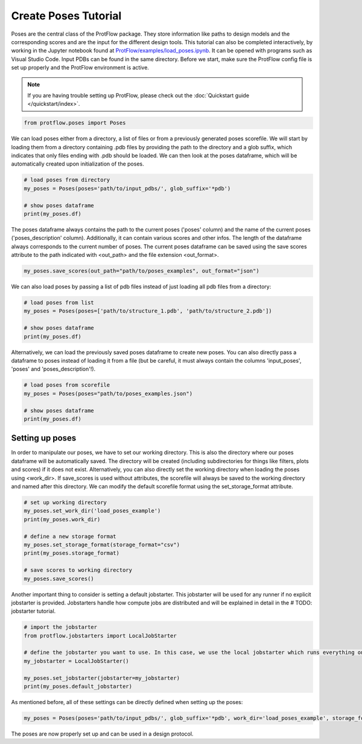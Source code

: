 .. _load_poses:

Create Poses Tutorial
======================

Poses are the central class of the ProtFlow package. They store information like paths to design models and the corresponding scores and are the input for the different design tools.
This tutorial can also be completed interactively, by working in the Jupyter notebook found at 
`ProtFlow/examples/load_poses.ipynb <https://github.com/mabr3112/ProtFlow/blob/master/examples/load_poses.ipynb>`_. It can be opened with programs such as Visual Studio Code.
Input PDBs can be found in the same directory. Before we start, make sure the ProtFlow config file is set up properly and the ProtFlow environment is active. 

.. note::

   If you are having trouble setting up ProtFlow, please check out the
   :doc:`Quickstart guide </quickstart/index>`.

.. code-block:: python

   from protflow.poses import Poses

We can load poses either from a directory, a list of files or from a previously generated poses scorefile. We will start by loading them from a directory containing .pdb files 
by providing the path to the directory and a glob suffix, which indicates that only files ending with .pdb should be loaded. We can then look at the poses dataframe, 
which will be automatically created upon initialization of the poses. 

.. code-block:: python

   # load poses from directory
   my_poses = Poses(poses='path/to/input_pdbs/', glob_suffix='*pdb')

   # show poses dataframe
   print(my_poses.df)

The poses dataframe always contains the path to the current poses ('poses' column) and the name of the current poses ('poses_description' column). Additionally, it can 
contain various scores and other infos. The length of the dataframe always corresponds to the current number of poses. The current poses dataframe can be saved using the save 
scores attribute to the path indicated with <out_path> and the file extension <out_format>.

.. code-block:: python

   my_poses.save_scores(out_path="path/to/poses_examples", out_format="json")

We can also load poses by passing a list of pdb files instead of just loading all pdb files from a directory:

.. code-block:: python

   # load poses from list
   my_poses = Poses(poses=['path/to/structure_1.pdb', 'path/to/structure_2.pdb'])

   # show poses dataframe
   print(my_poses.df)

Alternatively, we can load the previously saved poses dataframe to create new poses. You can also directly pass a dataframe to poses instead of loading it from a file 
(but be careful, it must always contain the columns 'input_poses', 'poses' and 'poses_description'!).

.. code-block:: python
   
   # load poses from scorefile
   my_poses = Poses(poses="path/to/poses_examples.json")

   # show poses dataframe
   print(my_poses.df)

Setting up poses
----------------

In order to manipulate our poses, we have to set our working directory. This is also the directory where our poses dataframe will be automatically saved. The directory 
will be created (including subdirectories for things like filters, plots and scores) if it does not exist. Alternatively, you can also directly set the working directory when 
loading the poses using <work_dir>. If save_scores is used without attributes, the scorefile will always be saved to the working directory and named after this directory. 
We can modify the default scorefile format using the set_storage_format attribute.

.. code-block:: python
   
   # set up working directory
   my_poses.set_work_dir('load_poses_example')
   print(my_poses.work_dir)

   # define a new storage format
   my_poses.set_storage_format(storage_format="csv")
   print(my_poses.storage_format)

   # save scores to working directory
   my_poses.save_scores()

Another important thing to consider is setting a default jobstarter. This jobstarter will be used for any runner if no explicit jobstarter is provided. Jobstarters handle 
how compute jobs are distributed and will be explained in detail in the # TODO: jobstarter tutorial. 

.. code-block:: python
   
   # import the jobstarter
   from protflow.jobstarters import LocalJobStarter

   # define the jobstarter you want to use. In this case, we use the local jobstarter which runs everything on the current machine and does not use any job management applications like SLURM
   my_jobstarter = LocalJobStarter()

   my_poses.set_jobstarter(jobstarter=my_jobstarter)
   print(my_poses.default_jobstarter)

As mentioned before, all of these settings can be directly defined when setting up the poses:

.. code-block:: python

   my_poses = Poses(poses='path/to/input_pdbs/', glob_suffix='*pdb', work_dir='load_poses_example', storage_format='csv', jobstarter=my_jobstarter)

The poses are now properly set up and can be used in a design protocol.